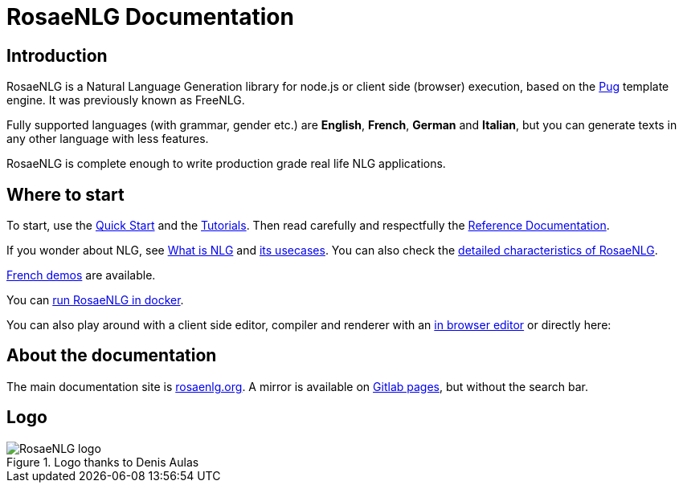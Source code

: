 = RosaeNLG Documentation

== Introduction

RosaeNLG is a Natural Language Generation library for node.js or client side (browser) execution, based on the https://pugjs.org/[Pug] template engine. It was previously known as FreeNLG.

Fully supported languages (with grammar, gender etc.) are *English*, *French*, *German* and *Italian*, but you can generate texts in any other language with less features.

RosaeNLG is complete enough to write production grade real life NLG applications.


== Where to start

To start, use the xref:quickstart.adoc[Quick Start] and the xref:tutorials:intro.adoc[Tutorials]. Then read carefully and respectfully the xref:mixins_ref:intro.adoc[Reference Documentation].

If you wonder about NLG, see xref:about:nlg.adoc[What is NLG] and xref:about:usecases.adoc[its usecases].
You can also check the xref:about:features.adoc[detailed characteristics of RosaeNLG].

link:https://rosaenlg.org/demos/demos.html[French demos] are available.

You can xref:quickstart.adoc#docker[run RosaeNLG in docker].

You can also play around with a client side editor, compiler and renderer with an link:https://rosaenlg.org/ide/demo_en_US.html[in browser editor] or directly here:

++++
<script>
spawnEditor('en_US', 
`- var data = ['apples', 'bananas', 'apricots', 'pears'];
p
  eachz fruit in data with { separator: ',', last_separator: 'and', begin_with_general: 'I love', end:'!' }
    | #{fruit}
`, 'I love apples, bananas, apricots and pears!'
);
</script>
++++


== About the documentation

The main documentation site is link:https://rosaenlg.org[rosaenlg.org]. A mirror is available on link:https://rosaenlg-projects.gitlab.io/docs-site[Gitlab pages], but without the search bar.


== Logo

.Logo thanks to Denis Aulas
image::advanced:rosaenlg-logo-smaller.png[RosaeNLG logo]
